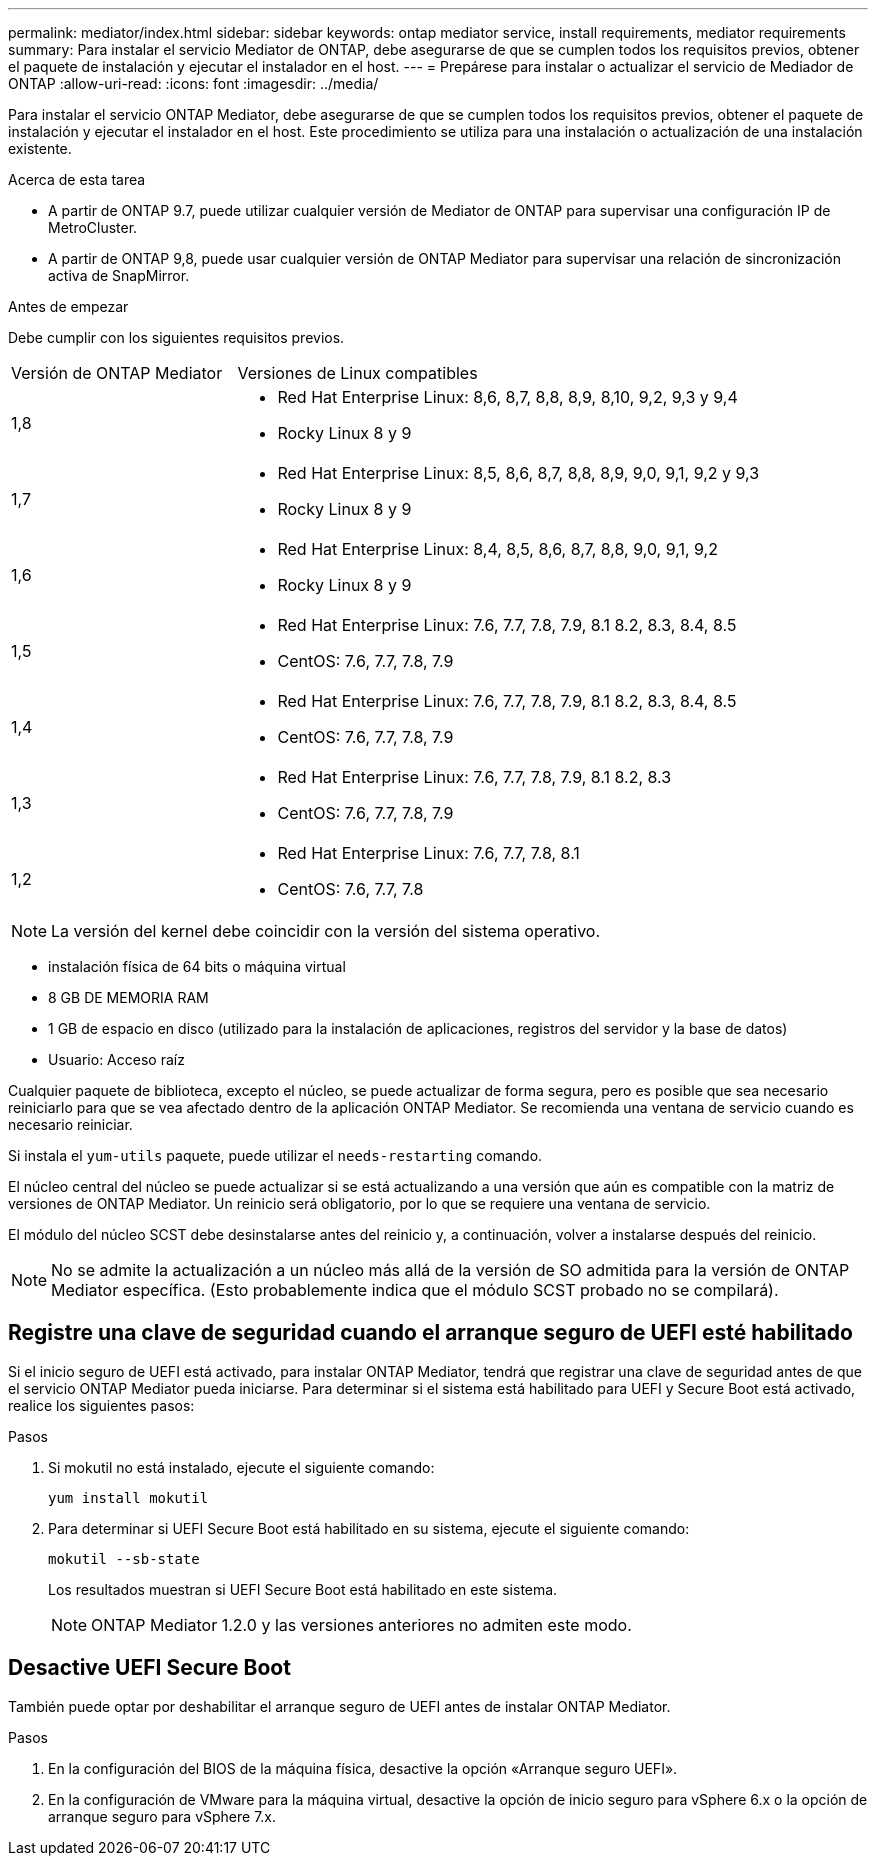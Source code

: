---
permalink: mediator/index.html 
sidebar: sidebar 
keywords: ontap mediator service, install requirements, mediator requirements 
summary: Para instalar el servicio Mediator de ONTAP, debe asegurarse de que se cumplen todos los requisitos previos, obtener el paquete de instalación y ejecutar el instalador en el host. 
---
= Prepárese para instalar o actualizar el servicio de Mediador de ONTAP
:allow-uri-read: 
:icons: font
:imagesdir: ../media/


[role="lead"]
Para instalar el servicio ONTAP Mediator, debe asegurarse de que se cumplen todos los requisitos previos, obtener el paquete de instalación y ejecutar el instalador en el host. Este procedimiento se utiliza para una instalación o actualización de una instalación existente.

.Acerca de esta tarea
* A partir de ONTAP 9.7, puede utilizar cualquier versión de Mediator de ONTAP para supervisar una configuración IP de MetroCluster.
* A partir de ONTAP 9,8, puede usar cualquier versión de ONTAP Mediator para supervisar una relación de sincronización activa de SnapMirror.


.Antes de empezar
Debe cumplir con los siguientes requisitos previos.

[cols="30,70"]
|===


| Versión de ONTAP Mediator | Versiones de Linux compatibles 


 a| 
1,8
 a| 
* Red Hat Enterprise Linux: 8,6, 8,7, 8,8, 8,9, 8,10, 9,2, 9,3 y 9,4
* Rocky Linux 8 y 9




 a| 
1,7
 a| 
* Red Hat Enterprise Linux: 8,5, 8,6, 8,7, 8,8, 8,9, 9,0, 9,1, 9,2 y 9,3
* Rocky Linux 8 y 9




 a| 
1,6
 a| 
* Red Hat Enterprise Linux: 8,4, 8,5, 8,6, 8,7, 8,8, 9,0, 9,1, 9,2
* Rocky Linux 8 y 9




 a| 
1,5
 a| 
* Red Hat Enterprise Linux: 7.6, 7.7, 7.8, 7.9, 8.1 8.2, 8.3, 8.4, 8.5
* CentOS: 7.6, 7.7, 7.8, 7.9




 a| 
1,4
 a| 
* Red Hat Enterprise Linux: 7.6, 7.7, 7.8, 7.9, 8.1 8.2, 8.3, 8.4, 8.5
* CentOS: 7.6, 7.7, 7.8, 7.9




 a| 
1,3
 a| 
* Red Hat Enterprise Linux: 7.6, 7.7, 7.8, 7.9, 8.1 8.2, 8.3
* CentOS: 7.6, 7.7, 7.8, 7.9




 a| 
1,2
 a| 
* Red Hat Enterprise Linux: 7.6, 7.7, 7.8, 8.1
* CentOS: 7.6, 7.7, 7.8


|===

NOTE: La versión del kernel debe coincidir con la versión del sistema operativo.

* instalación física de 64 bits o máquina virtual
* 8 GB DE MEMORIA RAM
* 1 GB de espacio en disco (utilizado para la instalación de aplicaciones, registros del servidor y la base de datos)
* Usuario: Acceso raíz


Cualquier paquete de biblioteca, excepto el núcleo, se puede actualizar de forma segura, pero es posible que sea necesario reiniciarlo para que se vea afectado dentro de la aplicación ONTAP Mediator.  Se recomienda una ventana de servicio cuando es necesario reiniciar.

Si instala el `yum-utils` paquete, puede utilizar el `needs-restarting` comando.

El núcleo central del núcleo se puede actualizar si se está actualizando a una versión que aún es compatible con la matriz de versiones de ONTAP Mediator. Un reinicio será obligatorio, por lo que se requiere una ventana de servicio.

El módulo del núcleo SCST debe desinstalarse antes del reinicio y, a continuación, volver a instalarse después del reinicio.


NOTE: No se admite la actualización a un núcleo más allá de la versión de SO admitida para la versión de ONTAP Mediator específica. (Esto probablemente indica que el módulo SCST probado no se compilará).



== Registre una clave de seguridad cuando el arranque seguro de UEFI esté habilitado

Si el inicio seguro de UEFI está activado, para instalar ONTAP Mediator, tendrá que registrar una clave de seguridad antes de que el servicio ONTAP Mediator pueda iniciarse. Para determinar si el sistema está habilitado para UEFI y Secure Boot está activado, realice los siguientes pasos:

.Pasos
. Si mokutil no está instalado, ejecute el siguiente comando:
+
`yum install mokutil`

. Para determinar si UEFI Secure Boot está habilitado en su sistema, ejecute el siguiente comando:
+
`mokutil --sb-state`

+
Los resultados muestran si UEFI Secure Boot está habilitado en este sistema.

+

NOTE: ONTAP Mediator 1.2.0 y las versiones anteriores no admiten este modo.





== Desactive UEFI Secure Boot

También puede optar por deshabilitar el arranque seguro de UEFI antes de instalar ONTAP Mediator.

.Pasos
. En la configuración del BIOS de la máquina física, desactive la opción «Arranque seguro UEFI».
. En la configuración de VMware para la máquina virtual, desactive la opción de inicio seguro para vSphere 6.x o la opción de arranque seguro para vSphere 7.x.

